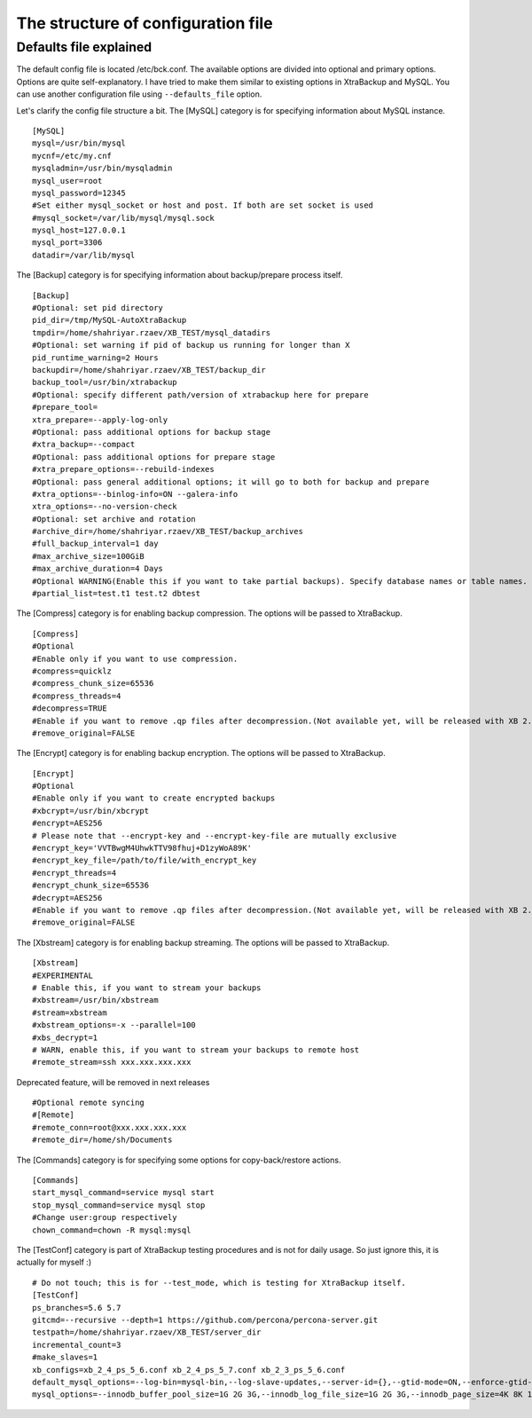 The structure of configuration file
===================================

Defaults file explained
-----------------------

The default config file is located /etc/bck.conf.
The available options are divided into optional and primary options.
Options are quite self-explanatory.
I have tried to make them similar to existing options in XtraBackup and MySQL.
You can use another configuration file using ``--defaults_file`` option.

Let's clarify the config file structure a bit.
The [MySQL] category is for specifying information about MySQL instance.

::

    [MySQL]
    mysql=/usr/bin/mysql
    mycnf=/etc/my.cnf
    mysqladmin=/usr/bin/mysqladmin
    mysql_user=root
    mysql_password=12345
    #Set either mysql_socket or host and post. If both are set socket is used
    #mysql_socket=/var/lib/mysql/mysql.sock
    mysql_host=127.0.0.1
    mysql_port=3306
    datadir=/var/lib/mysql


The [Backup] category is for specifying information about backup/prepare process itself.

::

    [Backup]
    #Optional: set pid directory
    pid_dir=/tmp/MySQL-AutoXtraBackup
    tmpdir=/home/shahriyar.rzaev/XB_TEST/mysql_datadirs
    #Optional: set warning if pid of backup us running for longer than X
    pid_runtime_warning=2 Hours
    backupdir=/home/shahriyar.rzaev/XB_TEST/backup_dir
    backup_tool=/usr/bin/xtrabackup
    #Optional: specify different path/version of xtrabackup here for prepare
    #prepare_tool=
    xtra_prepare=--apply-log-only
    #Optional: pass additional options for backup stage
    #xtra_backup=--compact
    #Optional: pass additional options for prepare stage
    #xtra_prepare_options=--rebuild-indexes
    #Optional: pass general additional options; it will go to both for backup and prepare
    #xtra_options=--binlog-info=ON --galera-info
    xtra_options=--no-version-check
    #Optional: set archive and rotation
    #archive_dir=/home/shahriyar.rzaev/XB_TEST/backup_archives
    #full_backup_interval=1 day
    #max_archive_size=100GiB
    #max_archive_duration=4 Days
    #Optional WARNING(Enable this if you want to take partial backups). Specify database names or table names.
    #partial_list=test.t1 test.t2 dbtest


The [Compress] category is for enabling backup compression.
The options will be passed to XtraBackup.

::

    [Compress]
    #Optional
    #Enable only if you want to use compression.
    #compress=quicklz
    #compress_chunk_size=65536
    #compress_threads=4
    #decompress=TRUE
    #Enable if you want to remove .qp files after decompression.(Not available yet, will be released with XB 2.3.7 and 2.4.6)
    #remove_original=FALSE

The [Encrypt] category is for enabling backup encryption.
The options will be passed to XtraBackup.

::

    [Encrypt]
    #Optional
    #Enable only if you want to create encrypted backups
    #xbcrypt=/usr/bin/xbcrypt
    #encrypt=AES256
    # Please note that --encrypt-key and --encrypt-key-file are mutually exclusive
    #encrypt_key='VVTBwgM4UhwkTTV98fhuj+D1zyWoA89K'
    #encrypt_key_file=/path/to/file/with_encrypt_key
    #encrypt_threads=4
    #encrypt_chunk_size=65536
    #decrypt=AES256
    #Enable if you want to remove .qp files after decompression.(Not available yet, will be released with XB 2.3.7 and 2.4.6)
    #remove_original=FALSE

The [Xbstream] category is for enabling backup streaming.
The options will be passed to XtraBackup.

::

    [Xbstream]
    #EXPERIMENTAL
    # Enable this, if you want to stream your backups
    #xbstream=/usr/bin/xbstream
    #stream=xbstream
    #xbstream_options=-x --parallel=100
    #xbs_decrypt=1
    # WARN, enable this, if you want to stream your backups to remote host
    #remote_stream=ssh xxx.xxx.xxx.xxx


Deprecated feature, will be removed in next releases

::

    #Optional remote syncing
    #[Remote]
    #remote_conn=root@xxx.xxx.xxx.xxx
    #remote_dir=/home/sh/Documents

The [Commands] category is for specifying some options for copy-back/restore actions.

::

    [Commands]
    start_mysql_command=service mysql start
    stop_mysql_command=service mysql stop
    #Change user:group respectively
    chown_command=chown -R mysql:mysql

The [TestConf] category is part of XtraBackup testing procedures and is not for daily usage.
So just ignore this, it is actually for myself :)

::

    # Do not touch; this is for --test_mode, which is testing for XtraBackup itself.
    [TestConf]
    ps_branches=5.6 5.7
    gitcmd=--recursive --depth=1 https://github.com/percona/percona-server.git
    testpath=/home/shahriyar.rzaev/XB_TEST/server_dir
    incremental_count=3
    #make_slaves=1
    xb_configs=xb_2_4_ps_5_6.conf xb_2_4_ps_5_7.conf xb_2_3_ps_5_6.conf
    default_mysql_options=--log-bin=mysql-bin,--log-slave-updates,--server-id={},--gtid-mode=ON,--enforce-gtid-consistency,--binlog-format=row
    mysql_options=--innodb_buffer_pool_size=1G 2G 3G,--innodb_log_file_size=1G 2G 3G,--innodb_page_size=4K 8K 16K 32K 64K
